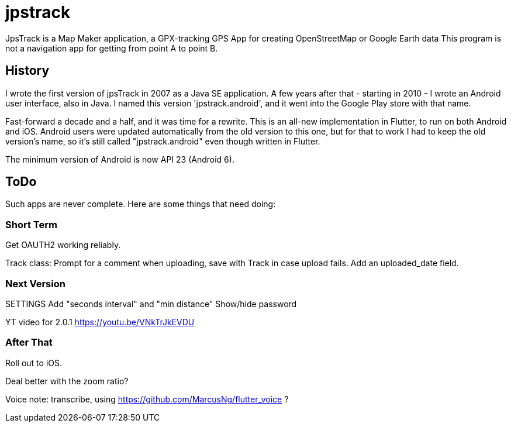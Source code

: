 = jpstrack

JpsTrack is a Map Maker application,
a GPX-tracking GPS App for creating OpenStreetMap or Google Earth data
This program is not a navigation app for getting from point A to point B.

== History

I wrote the first version of jpsTrack in 2007 as a Java SE application.
A few years after that - starting in 2010 - I wrote an Android user interface,
also in Java. I named this version 'jpstrack.android', and it went into the
Google Play store with that name.

Fast-forward a decade and a half, and it was time for a rewrite.
This is an all-new implementation in Flutter, to run on both Android and iOS.
Android users were updated automatically from the old version
to this one, but for that to work I had to keep the old version's name,
so it's still called "jpstrack.android" even though written in Flutter.

The minimum version of Android is now API 23 (Android 6).

== ToDo

Such apps are never complete. Here are some things that need doing:

=== Short Term

Get OAUTH2 working reliably.

Track class:
	Prompt for a comment when uploading, save with Track in case upload fails.
	Add an uploaded_date field.

=== Next Version

SETTINGS
	Add "seconds interval" and "min distance"
	Show/hide password

YT video for 2.0.1 https://youtu.be/VNkTrJkEVDU

=== After That

Roll out to iOS.

Deal better with the zoom ratio?

Voice note: transcribe, using https://github.com/MarcusNg/flutter_voice ?

